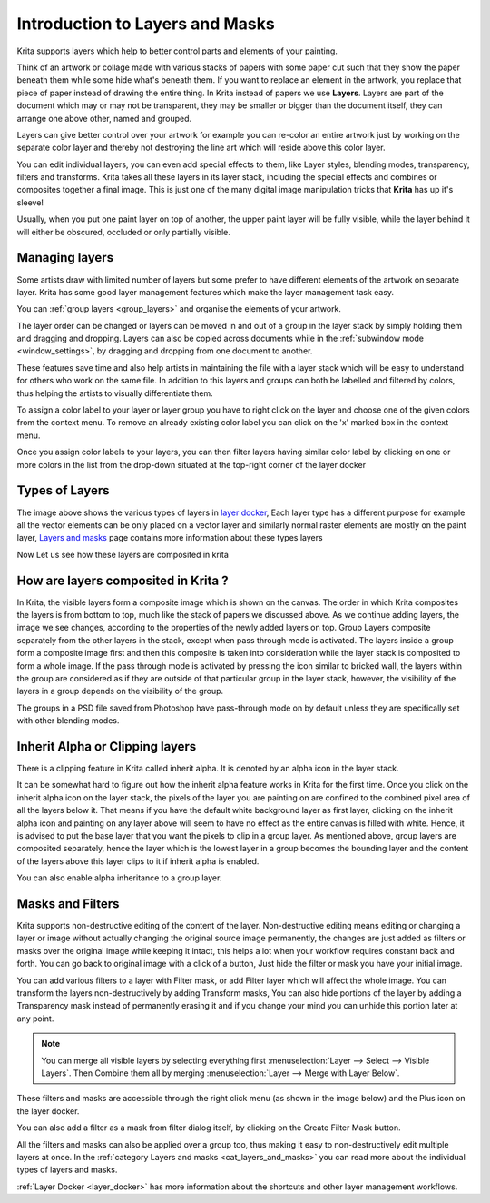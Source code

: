 .. meta::
   :description lang=en:
        An introduction guide to how layers and masks work inside Krita.

.. metadata-placeholder

   :authors: - Wolthera van Hövell tot Westerflier <griffinvalley@gmail.com>
             - Raghavendra Kamath <raghavendr.raghu@gmail.com>
             - Scott Petrovic
             - AnetK
   :license: GNU free documentation license 1.3 or later.

.. _layers_and_masks:

================================
Introduction to Layers and Masks
================================

Krita supports layers which help to better control parts and elements of
your painting.

Think of an artwork or collage made with various stacks of papers with
some paper cut such that they show the paper beneath them while some
hide what's beneath them. If you want to replace an element in the
artwork, you replace that piece of paper instead of drawing the entire
thing. In Krita instead of papers we use **Layers**. Layers are part of
the document which may or may not be transparent, they may be smaller or
bigger than the document itself, they can arrange one above other, named
and grouped.

Layers can give better control over your artwork for example you can
re-color an entire artwork just by working on the separate color layer
and thereby not destroying the line art which will reside above this
color layer.

You can edit individual layers, you can even add special effects to
them, like Layer styles, blending modes, transparency, filters and
transforms. Krita takes all these layers in its layer stack, including
the special effects and combines or composites together a final image.
This is just one of the many digital image manipulation tricks that
**Krita** has up it's sleeve!

Usually, when you put one paint layer on top of another, the upper paint
layer will be fully visible, while the layer behind it will either be
obscured, occluded or only partially visible.

Managing layers
---------------

Some artists draw with limited number of layers but some prefer to have
different elements of the artwork on separate layer. Krita has some good
layer management features which make the layer management task easy.

You can :ref:`group layers <group_layers>` and organise
the elements of your artwork.

The layer order can be changed or layers can be moved in and out of a
group in the layer stack by simply holding them and dragging and
dropping. Layers can also be copied across documents while in the
:ref:`subwindow mode <window_settings>`, by
dragging and dropping from one document to another.

These features save time and also help artists in maintaining the file
with a layer stack which will be easy to understand for others who work
on the same file. In addition to this layers and groups can both be
labelled and filtered by colors, thus helping the artists to visually
differentiate them.

To assign a color label to your layer or layer group you have to right
click on the layer and choose one of the given colors from the context
menu. To remove an already existing color label you can click on the 'x'
marked box in the context menu.

.. image:: /images/en/Layer-color-filters.png
   :width:  400

Once you assign color labels to your layers, you can then filter layers
having similar color label by clicking on one or more colors in the list
from the drop-down situated at the top-right corner of the layer docker

.. image:: /images/en/Layer-color-filters-menu.png
   :width:  500

Types of Layers
---------------

.. image:: /images/en/500px-Krita-types-of-layers.png

The image above shows the various types of layers in `layer
docker <Special:MyLanguage/Layers>`__, Each layer type has a different
purpose for example all the vector elements can be only placed on a
vector layer and similarly normal raster elements are mostly on the
paint layer, `Layers and
masks <Special:MyLanguage/category:Layers_and_Masks>`__ page contains
more information about these types layers

Now Let us see how these layers are composited in krita

How are layers composited in Krita ?
------------------------------------

In Krita, the visible layers form a composite image which is shown on
the canvas. The order in which Krita composites the layers is from
bottom to top, much like the stack of papers we discussed above. As we
continue adding layers, the image we see changes, according to the
properties of the newly added layers on top. Group Layers composite
separately from the other layers in the stack, except when pass through
mode is activated. The layers inside a group form a composite image
first and then this composite is taken into consideration while the
layer stack is composited to form a whole image. If the pass through
mode is activated by pressing the icon similar to bricked wall, the
layers within the group are considered as if they are outside of that
particular group in the layer stack, however, the visibility of the
layers in a group depends on the visibility of the group.

.. image:: /images/en/Passthrough-mode_.png

.. image:: /images/en/Layer-composite.png

The groups in a PSD file saved from Photoshop have pass-through mode on
by default unless they are specifically set with other blending modes.

Inherit Alpha or Clipping layers
--------------------------------

There is a clipping feature in Krita called inherit alpha. It is denoted
by an alpha icon in the layer stack. 

.. image:: /images/en/Inherit-alpha-02.png

It can be somewhat hard to figure out how the inherit alpha feature
works in Krita for the first time. Once you click on the inherit alpha
icon on the layer stack, the pixels of the layer you are painting on are
confined to the combined pixel area of all the layers below it. That
means if you have the default white background layer as first layer,
clicking on the inherit alpha icon and painting on any layer above will
seem to have no effect as the entire canvas is filled with white. Hence,
it is advised to put the base layer that you want the pixels to clip in
a group layer. As mentioned above, group layers are composited
separately, hence the layer which is the lowest layer in a group becomes
the bounding layer and the content of the layers above this layer clips
to it if inherit alpha is enabled.

.. image:: /images/en/Inherit-alpha-krita.jpg

.. image:: /images/en/Krita-tutorial2-I.1-2.png

You can also enable alpha inheritance to a group layer.

Masks and Filters
-----------------

Krita supports non-destructive editing of the content of the layer.
Non-destructive editing means editing or changing a layer or image
without actually changing the original source image permanently, the
changes are just added as filters or masks over the original image while
keeping it intact, this helps a lot when your workflow requires constant
back and forth. You can go back to original image with a click of a
button, Just hide the filter or mask you have your initial image.

You can add various filters to a layer with Filter mask, or add Filter
layer which will affect the whole image. You can transform the layers
non-destructively by adding Transform masks, You can also hide portions
of the layer by adding a Transparency mask instead of permanently
erasing it and if you change your mind you can unhide this portion later
at any point.

.. note::
    You can merge all visible layers by selecting everything first :menuselection:`Layer --> Select --> Visible Layers`. Then Combine them all by merging :menuselection:`Layer --> Merge with Layer Below`.

These filters and masks are accessible through the right click menu (as
shown in the image below) and the Plus icon on the layer docker.

.. image:: /images/en/Layer-right-click.png

You can also add a filter as a mask from filter dialog itself, by
clicking on the Create Filter Mask button.

.. image:: /images/en/Filtermask-button.png

All the filters and masks can also be applied over a group too, thus
making it easy to non-destructively edit multiple layers at once. In the
:ref:`category Layers and
masks <cat_layers_and_masks>` you can read
more about the individual types of layers and masks.

:ref:`Layer Docker <layer_docker>` has more information about
the shortcuts and other layer management workflows.
